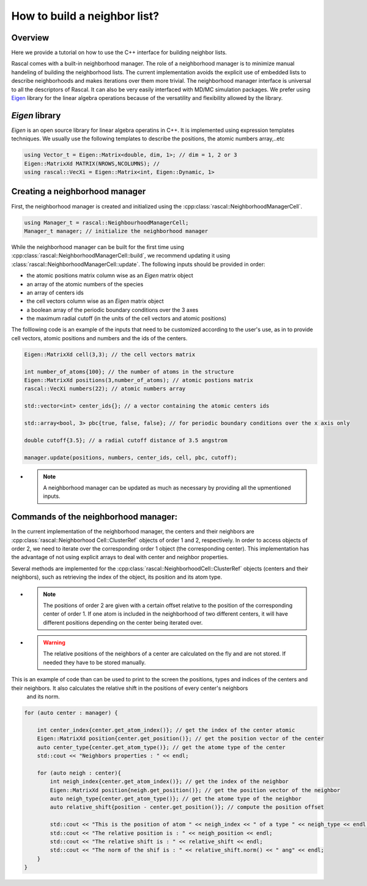 .. _nl-for-user:

How to build a neighbor list?
=================================

Overview
~~~~~~~~~


Here we provide a tutorial on how to use the C++ interface for building neighbor lists.

Rascal comes with a built-in neighborhood manager. The role of a neighborhood manager is to minimize manual handeling of building the neighborhood lists. 
The current implementation avoids the explicit use of embedded lists to describe neighborhoods and makes iterations over them more trivial. 
The neighborhood manager interface is universal to all the descriptors of Rascal. It can also be very easily interfaced with MD/MC simulation packages.
We prefer using `Eigen <http://eigen.tuxfamily.org/>`_ library for the linear algebra operations because of the versatility and flexibility allowed by the library.

`Eigen` library
~~~~~~~~~~~~~~~

`Eigen` is an open source library for linear algebra operatins in C++. It is implemented using expression templates techniques.
We usually use the following templates to describe the positions, the atomic numbers array,..etc

.. code-block:: cpp

    using Vector_t = Eigen::Matrix<double, dim, 1>; // dim = 1, 2 or 3
    Eigen::MatrixXd MATRIX(NROWS,NCOLUMNS); // 
    using rascal::VecXi = Eigen::Matrix<int, Eigen::Dynamic, 1>

Creating a neighborhood manager
~~~~~~~~~~~~~~~~~~~~~~~~~~~~~~~

First, the neighborhood manager is created and initialized using the :cpp:class:`rascal::NeighborhoodManagerCell`.

.. code-block:: cpp

     using Manager_t = rascal::NeighbourhoodManagerCell;
     Manager_t manager; // initialize the neighborhood manager

While the neighborhood manager can be built for the first time using  :cpp:class:`rascal::NeighborhoodManagerCell::build`, 
we recommend updating it using :class:`rascal::NeighborhoodManagerCell::update`. The following inputs should be provided in order: 

- the atomic positions matrix column wise as an `Eigen` matrix object
- an array of the atomic numbers of the species
- an array of centers ids
- the cell vectors column wise as an `Eigen` matrix object
- a boolean array of the periodic boundary conditions over the 3 axes
- the maximum radial cutoff (in the units of the cell vectors and atomic positions)

The folllowing code is an example of the inputs that need to be customized according to the user's use, as in to provide 
cell vectors, atomic positions and numbers and the ids of the centers.

.. code-block:: cpp

     Eigen::MatrixXd cell(3,3); // the cell vectors matrix
     
     int number_of_atoms{100}; // the number of atoms in the structure
     Eigen::MatrixXd positions(3,number_of_atoms); // atomic postions matrix
     rascal::VecXi numbers(22); // atomic numbers array     

     std::vector<int> center_ids{}; // a vector containing the atomic centers ids
     
     std::array<bool, 3> pbc{true, false, false}; // for periodic boundary conditions over the x axis only
     
     double cutoff{3.5}; // a radial cutoff distance of 3.5 angstrom

     manager.update(positions, numbers, center_ids, cell, pbc, cutoff);

- .. note:: A neighborhood manager can be updated as much as necessary by providing all the upmentioned inputs.


Commands of the neighborhood manager:
~~~~~~~~~~~~~~~~~~~~~~~~~~~~~~~~~~~~~~~~~~~~~

In the current implementation of the neighborhood manager, the centers and their neighbors are :cpp:class:`rascal::Neighborhood Cell::ClusterRef` objects of order 1 and 2, respectively. 
In order to access objects of order 2, we need to iterate over the corresponding order 1 object (the corresponding center).
This implementation has the advantage of not using explicit arrays to deal with center and neighbor properties. 

Several methods are implemented for the :cpp:class:`rascal::NeighborhoodCell::ClusterRef` objects (centers and their neighbors), such as retrieving 
the index of the object, its position and its atom type.

- .. note:: The positions of order 2 are given with a certain offset relative to the position of the corresponding center of order 1. If one atom is included in the neighborhood of two different centers, it will have different positions depending on 
            the center being iterated over.

- .. warning:: The relative positions of the neighbors of a center are calculated on the fly and are not stored. If needed they have to be stored manually.

This is an example of code than can be used to print to the screen the positions, types and indices of the centers and their neighbors. It also calculates the relative shift in the positions of every center's neighbors
 and its norm.

.. code-block:: cpp

    for (auto center : manager) {
        
        int center_index{center.get_atom_index()}; // get the index of the center atomic
        Eigen::MatrixXd position{center.get_position()}; // get the position vector of the center
        auto center_type{center.get_atom_type()}; // get the atome type of the center
        std::cout << "Neighbors properties : " << endl;

        for (auto neigh : center){
            int neigh_index{center.get_atom_index()}; // get the index of the neighbor 
            Eigen::MatrixXd position{neigh.get_position()}; // get the position vector of the neighbor
            auto neigh_type{center.get_atom_type()}; // get the atome type of the neighbor
            auto relative_shift{position - center.get_position()}; // compute the position offset

            std::cout << "This is the position of atom " << neigh_index << " of a type " << neigh_type << endl;
            std::cout << "The relative position is : " << neigh_position << endl;
            std::cout << "The relative shift is : " << relative_shift << endl;
            std::cout << "The norm of the shif is : " << relative_shift.norm() << " ang" << endl;
        }
    }

